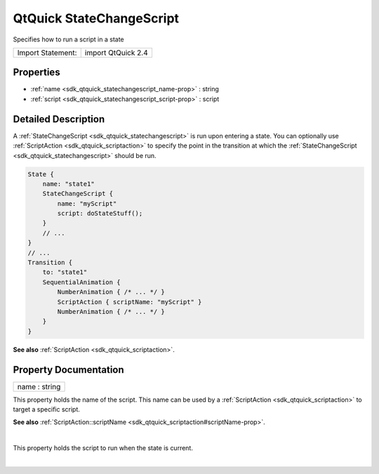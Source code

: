.. _sdk_qtquick_statechangescript:
QtQuick StateChangeScript
=========================

Specifies how to run a script in a state

+---------------------+----------------------+
| Import Statement:   | import QtQuick 2.4   |
+---------------------+----------------------+

Properties
----------

-  :ref:`name <sdk_qtquick_statechangescript_name-prop>` : string
-  :ref:`script <sdk_qtquick_statechangescript_script-prop>` :
   script

Detailed Description
--------------------

A :ref:`StateChangeScript <sdk_qtquick_statechangescript>` is run upon
entering a state. You can optionally use
:ref:`ScriptAction <sdk_qtquick_scriptaction>` to specify the point in the
transition at which the
:ref:`StateChangeScript <sdk_qtquick_statechangescript>` should be run.

.. code:: qml

    State {
        name: "state1"
        StateChangeScript {
            name: "myScript"
            script: doStateStuff();
        }
        // ...
    }
    // ...
    Transition {
        to: "state1"
        SequentialAnimation {
            NumberAnimation { /* ... */ }
            ScriptAction { scriptName: "myScript" }
            NumberAnimation { /* ... */ }
        }
    }

**See also** :ref:`ScriptAction <sdk_qtquick_scriptaction>`.

Property Documentation
----------------------

.. _sdk_qtquick_statechangescript_name-prop:

+--------------------------------------------------------------------------+
|        \ name : string                                                   |
+--------------------------------------------------------------------------+

This property holds the name of the script. This name can be used by a
:ref:`ScriptAction <sdk_qtquick_scriptaction>` to target a specific script.

**See also**
:ref:`ScriptAction::scriptName <sdk_qtquick_scriptaction#scriptName-prop>`.

| 

.. _sdk_qtquick_statechangescript_-prop:

+--------------------------------------------------------------------------+
| :ref:` <>`\ script : `script <sdk_qtquick_statechangescript#script-prop>` |
+--------------------------------------------------------------------------+

This property holds the script to run when the state is current.

| 
